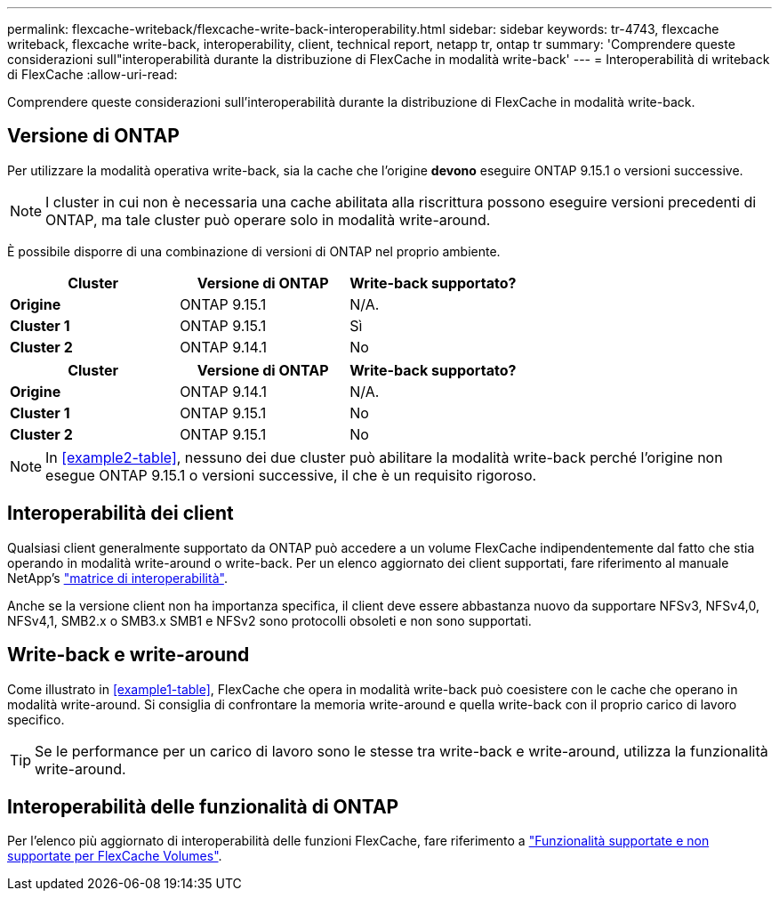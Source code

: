 ---
permalink: flexcache-writeback/flexcache-write-back-interoperability.html 
sidebar: sidebar 
keywords: tr-4743, flexcache writeback, flexcache write-back, interoperability, client, technical report, netapp tr, ontap tr 
summary: 'Comprendere queste considerazioni sull"interoperabilità durante la distribuzione di FlexCache in modalità write-back' 
---
= Interoperabilità di writeback di FlexCache
:allow-uri-read: 


[role="lead"]
Comprendere queste considerazioni sull'interoperabilità durante la distribuzione di FlexCache in modalità write-back.



== Versione di ONTAP

Per utilizzare la modalità operativa write-back, sia la cache che l'origine *devono* eseguire ONTAP 9.15.1 o versioni successive.


NOTE: I cluster in cui non è necessaria una cache abilitata alla riscrittura possono eseguire versioni precedenti di ONTAP, ma tale cluster può operare solo in modalità write-around.

È possibile disporre di una combinazione di versioni di ONTAP nel proprio ambiente.

[cols="1*,1*,1*"]
|===
| Cluster | Versione di ONTAP | Write-back supportato? 


| *Origine* | ONTAP 9.15.1 | N/A. 


| *Cluster 1* | ONTAP 9.15.1 | Sì 


| *Cluster 2* | ONTAP 9.14.1 | No 
|===
[cols="1*,1*,1*"]
|===
| Cluster | Versione di ONTAP | Write-back supportato? 


| *Origine* | ONTAP 9.14.1 | N/A. 


| *Cluster 1* | ONTAP 9.15.1 | No 


| *Cluster 2* | ONTAP 9.15.1 | No 
|===

NOTE: In <<example2-table>>, nessuno dei due cluster può abilitare la modalità write-back perché l'origine non esegue ONTAP 9.15.1 o versioni successive, il che è un requisito rigoroso.



== Interoperabilità dei client

Qualsiasi client generalmente supportato da ONTAP può accedere a un volume FlexCache indipendentemente dal fatto che stia operando in modalità write-around o write-back. Per un elenco aggiornato dei client supportati, fare riferimento al manuale NetApp's https://imt.netapp.com/matrix/#welcome["matrice di interoperabilità"^].

Anche se la versione client non ha importanza specifica, il client deve essere abbastanza nuovo da supportare NFSv3, NFSv4,0, NFSv4,1, SMB2.x o SMB3.x SMB1 e NFSv2 sono protocolli obsoleti e non sono supportati.



== Write-back e write-around

Come illustrato in <<example1-table>>, FlexCache che opera in modalità write-back può coesistere con le cache che operano in modalità write-around. Si consiglia di confrontare la memoria write-around e quella write-back con il proprio carico di lavoro specifico.


TIP: Se le performance per un carico di lavoro sono le stesse tra write-back e write-around, utilizza la funzionalità write-around.



== Interoperabilità delle funzionalità di ONTAP

Per l'elenco più aggiornato di interoperabilità delle funzioni FlexCache, fare riferimento a link:../flexcache/supported-unsupported-features-concept.html["Funzionalità supportate e non supportate per FlexCache Volumes"].
